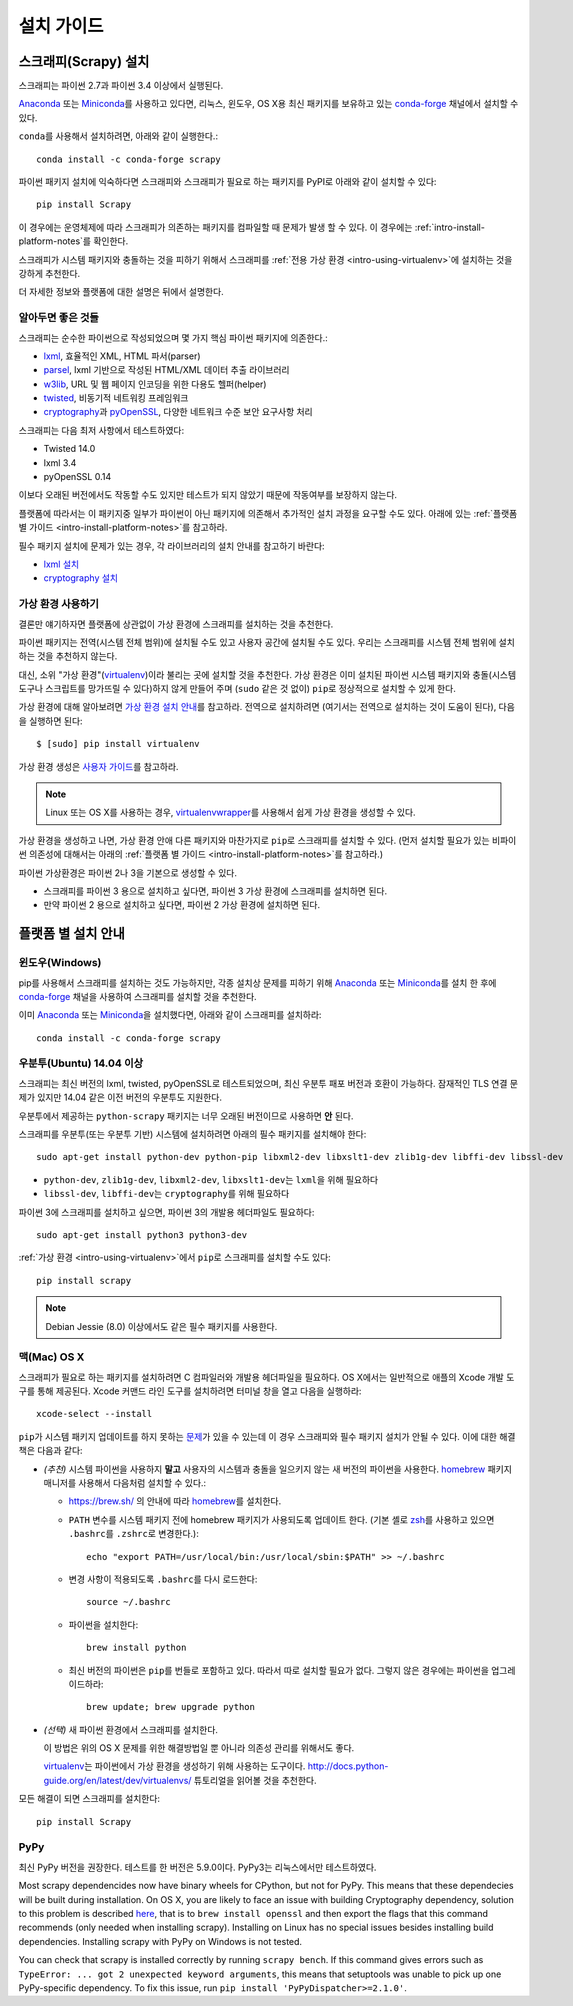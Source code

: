 .. _intro-install:

==================
설치 가이드
==================

스크래피(Scrapy) 설치
=========================

스크래피는 파이썬 2.7과 파이썬 3.4 이상에서 실행된다.

`Anaconda`_ 또는 `Miniconda`_\ 를 사용하고 있다면, 리눅스, 윈도우, OS X용
최신 패키지를 보유하고 있는 `conda-forge`_ 채널에서
설치할 수 있다.

``conda``\ 를 사용해서 설치하려면, 아래와 같이 실행한다.::

  conda install -c conda-forge scrapy

파이썬 패키지 설치에 익숙하다면 스크래피와 스크래피가 필요로 하는 패키지를
PyPI로 아래와 같이 설치할 수 있다::

    pip install Scrapy

이 경우에는 운영체제에 따라 스크래피가 의존하는 패키지를 컴파일할 때 문제가 발생 할 수 있다.
이 경우에는 :ref:`intro-install-platform-notes`\ 를 확인한다.

스크래피가 시스템 패키지와 충돌하는 것을 피하기 위해서
스크래피를 :ref:`전용 가상 환경 <intro-using-virtualenv>`\ 에
설치하는 것을 강하게 추천한다.

더 자세한 정보와 플랫폼에 대한 설명은 뒤에서 설명한다.


알아두면 좋은 것들
----------------------------

스크래피는 순수한 파이썬으로 작성되었으며 몇 가지 핵심 파이썬 패키지에 의존한다.:

* `lxml`_, 효율적인 XML, HTML 파서(parser)
* `parsel`_, lxml 기반으로 작성된 HTML/XML 데이터 추출 라이브러리
* `w3lib`_, URL 및 웹 페이지 인코딩을 위한 다용도 헬퍼(helper)
* `twisted`_, 비동기적 네트워킹 프레임워크
* `cryptography`_\ 과 `pyOpenSSL`_, 다양한 네트워크 수준 보안 요구사항 처리

스크래피는 다음 최저 사항에서 테스트하였다:

* Twisted 14.0
* lxml 3.4
* pyOpenSSL 0.14

이보다 오래된 버전에서도 작동할 수도 있지만
테스트가 되지 않았기 때문에 작동여부를 보장하지 않는다.

플랫폼에 따라서는 이 패키지중 일부가 파이썬이 아닌 패키지에 의존해서
추가적인 설치 과정을 요구할 수도 있다.
아래에 있는 :ref:`플랫폼 별 가이드 <intro-install-platform-notes>`\ 를 참고하라.

필수 패키지 설치에 문제가 있는 경우,
각 라이브러리의 설치 안내를 참고하기 바란다:

* `lxml 설치`_
* `cryptography 설치`_

.. _lxml 설치: http://lxml.de/installation.html
.. _cryptography 설치: https://cryptography.io/en/latest/installation/


.. _intro-using-virtualenv:

가상 환경 사용하기
-----------------------------------------

결론만 얘기하자면 플랫폼에 상관없이 가상 환경에 스크래피를 설치하는 것을
추천한다.

파이썬 패키지는 전역(시스템 전체 범위)에 설치될 수도 있고 사용자 공간에 설치될 수도 있다.
우리는 스크래피를 시스템 전체 범위에 설치하는 것을 추천하지 않는다.

대신, 소위 "가상 환경"(`virtualenv`_)이라 불리는 곳에 설치할 것을 추천한다.
가상 환경은 이미 설치된 파이썬 시스템 패키지와 충돌(시스템 도구나 스크립트를 망가뜨릴 수 있다)하지 않게 만들어 주며
(``sudo`` 같은 것 없이) ``pip``\ 로 정상적으로 설치할 수 있게 한다.

가상 환경에 대해 알아보려면 `가상 환경 설치 안내`_\ 를 참고하라.
전역으로 설치하려면 (여기서는 전역으로 설치하는 것이 도움이 된다),
다음을 실행하면 된다::

    $ [sudo] pip install virtualenv

가상 환경 생성은 `사용자 가이드`_\ 를 참고하라.

.. note::
    Linux 또는 OS X를 사용하는 경우, `virtualenvwrapper`_\ 를 사용해서 쉽게 가상 환경을 생성할
    수 있다.

가상 환경을 생성하고 나면, 가상 환경 안애 다른 패키지와 마찬가지로 ``pip``\ 로 스크래피를
설치할 수 있다.
(먼저 설치할 필요가 있는 비파이썬 의존성에 대해서는 아래의
:ref:`플랫폼 별 가이드 <intro-install-platform-notes>`\ 를 참고하라.)

파이썬 가상환경은 파이썬 2나 3을 기본으로 생성할 수 있다.

* 스크래피를 파이썬 3 용으로 설치하고 싶다면, 파이썬 3 가상 환경에 스크래피를 설치하면 된다.
* 만약 파이썬 2 용으로 설치하고 싶다면, 파이썬 2 가상 환경에 설치하면 된다.

.. _virtualenv: https://virtualenv.pypa.io
.. _가상 환경 설치 안내: https://virtualenv.pypa.io/en/stable/installation/
.. _virtualenvwrapper: https://virtualenvwrapper.readthedocs.io/en/latest/install.html
.. _사용자 가이드: https://virtualenv.pypa.io/en/stable/userguide/


.. _intro-install-platform-notes:

플랫폼 별 설치 안내
====================================

.. _intro-install-windows:

윈도우(Windows)
-----------------------

pip를 사용해서 스크래피를 설치하는 것도 가능하지만,
각종 설치상 문제를 피하기 위해
`Anaconda`_ 또는 `Miniconda`_\ 를 설치 한 후에 `conda-forge`_ 채널을 사용하여
스크래피를 설치할 것을 추천한다.

이미 `Anaconda`_ 또는 `Miniconda`_\ 을 설치했다면, 아래와 같이 스크래피를 설치하라::

  conda install -c conda-forge scrapy


.. _intro-install-ubuntu:

우분투(Ubuntu) 14.04 이상
--------------------------------------------------------

스크래피는 최신 버전의 lxml, twisted, pyOpenSSL로 테스트되었으며, 최신
우분투 패포 버전과 호환이 가능하다.
잠재적인 TLS 연결 문제가 있지만 14.04 같은 이전 버전의 우분투도 지원한다.

우분투에서 제공하는 ``python-scrapy`` 패키지는 너무 오래된 버전이므로 사용하면 **안** 된다.


스크래피를 우분투(또는 우분투 기반) 시스템에 설치하려면 아래의 필수 패키지를 설치해야 한다::

    sudo apt-get install python-dev python-pip libxml2-dev libxslt1-dev zlib1g-dev libffi-dev libssl-dev

- ``python-dev``, ``zlib1g-dev``, ``libxml2-dev``, ``libxslt1-dev``\ 는
  ``lxml``\ 을 위해 필요하다
- ``libssl-dev``, ``libffi-dev``\ 는 ``cryptography``\ 를 위해 필요하다

파이썬 3에 스크래피를 설치하고 싶으면, 파이썬 3의 개발용 헤더파일도 필요하다::

    sudo apt-get install python3 python3-dev

:ref:`가상 환경 <intro-using-virtualenv>`\ 에서
``pip``\ 로 스크래피를 설치할 수도 있다::

    pip install scrapy

.. note::
    Debian Jessie (8.0) 이상에서도 같은 필수 패키지를 사용한다.


.. _intro-install-macos:

맥(Mac) OS X
--------------------

스크래피가 필요로 하는 패키지를 설치하려면 C 컴파일러와 개발용 헤더파일을 필요하다.
OS X에서는 일반적으로 애플의 Xcode 개발 도구를 통해 제공된다. Xcode 커맨드 라인
도구를 설치하려면 터미널 창을 열고 다음을 실행하라::

    xcode-select --install

``pip``\ 가 시스템 패키지 업데이트를 하지 못하는 `문제 <https://github.com/pypa/pip/issues/2468>`_\ 가
있을 수 있는데 이 경우 스크래피와 필수 패키지 설치가 안될 수 있다. 이에 대한
해결책은 다음과 같다:

* *(추천)* 시스템 파이썬을 사용하지 **말고** 사용자의 시스템과 충돌을 일으키지 않는
  새 버전의 파이썬을 사용한다. `homebrew`_ 패키지 매니저를 사용해서
  다음처럼 설치할 수 있다.:

  * https://brew.sh/ 의 안내에 따라 `homebrew`_\ 를 설치한다.

  * ``PATH`` 변수를 시스템 패키지 전에 homebrew 패키지가 사용되도록 업데이트 한다.
    (기본 셸로 `zsh`_\ 를 사용하고 있으면 ``.bashrc``\ 를 ``.zshrc``\ 로 변경한다.)::

      echo "export PATH=/usr/local/bin:/usr/local/sbin:$PATH" >> ~/.bashrc

  * 변경 사항이 적용되도록 ``.bashrc``\ 를 다시 로드한다::

      source ~/.bashrc

  * 파이썬을 설치한다::

      brew install python

  * 최신 버전의 파이썬은 ``pip``\ 를 번들로 포함하고 있다. 따라서 따로 설치할 필요가 없다.
    그렇지 않은 경우에는 파이썬을 업그레이드하라::

      brew update; brew upgrade python

* *(선택)* 새 파이썬 환경에서 스크래피를 설치한다.

  이 방법은 위의 OS X 문제를 위한 해결방법일 뿐 아니라 의존성 관리를 위해서도 좋다.

  `virtualenv`_\ 는 파이썬에서 가상 환경을 생성하기 위해 사용하는 도구이다.
  http://docs.python-guide.org/en/latest/dev/virtualenvs/ 튜토리얼을 읽어볼 것을 추천한다.

모든 해결이 되면 스크래피를 설치한다::

  pip install Scrapy


PyPy
----

최신 PyPy 버전을 권장한다. 테스트를 한 버전은 5.9.0이다.
PyPy3는 리눅스에서만 테스트하였다.

Most scrapy dependencides now have binary wheels for CPython, but not for PyPy.
This means that these dependecies will be built during installation.
On OS X, you are likely to face an issue with building Cryptography dependency,
solution to this problem is described
`here <https://github.com/pyca/cryptography/issues/2692#issuecomment-272773481>`_,
that is to ``brew install openssl`` and then export the flags that this command
recommends (only needed when installing scrapy). Installing on Linux has no special
issues besides installing build dependencies.
Installing scrapy with PyPy on Windows is not tested.

You can check that scrapy is installed correctly by running ``scrapy bench``.
If this command gives errors such as
``TypeError: ... got 2 unexpected keyword arguments``, this means
that setuptools was unable to pick up one PyPy-specific dependency.
To fix this issue, run ``pip install 'PyPyDispatcher>=2.1.0'``.


.. _Python: https://www.python.org/
.. _pip: https://pip.pypa.io/en/latest/installing/
.. _lxml: http://lxml.de/
.. _parsel: https://pypi.python.org/pypi/parsel
.. _w3lib: https://pypi.python.org/pypi/w3lib
.. _twisted: https://twistedmatrix.com/
.. _cryptography: https://cryptography.io/
.. _pyOpenSSL: https://pypi.python.org/pypi/pyOpenSSL
.. _setuptools: https://pypi.python.org/pypi/setuptools
.. _AUR Scrapy package: https://aur.archlinux.org/packages/scrapy/
.. _homebrew: https://brew.sh/
.. _zsh: https://www.zsh.org/
.. _Scrapinghub: https://scrapinghub.com
.. _Anaconda: https://docs.anaconda.com/anaconda/
.. _Miniconda: https://conda.io/docs/user-guide/install/index.html
.. _conda-forge: https://conda-forge.org/

